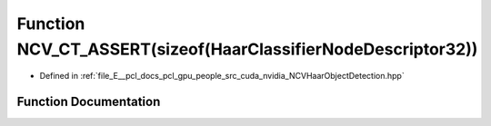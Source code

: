 .. _exhale_function__n_c_v_haar_object_detection_8hpp_1af5d2c69c8ecc0a35d27ef4636113fd20:

Function NCV_CT_ASSERT(sizeof(HaarClassifierNodeDescriptor32))
==============================================================

- Defined in :ref:`file_E__pcl_docs_pcl_gpu_people_src_cuda_nvidia_NCVHaarObjectDetection.hpp`


Function Documentation
----------------------


.. doxygenfunction:: NCV_CT_ASSERT(sizeof(HaarClassifierNodeDescriptor32))
